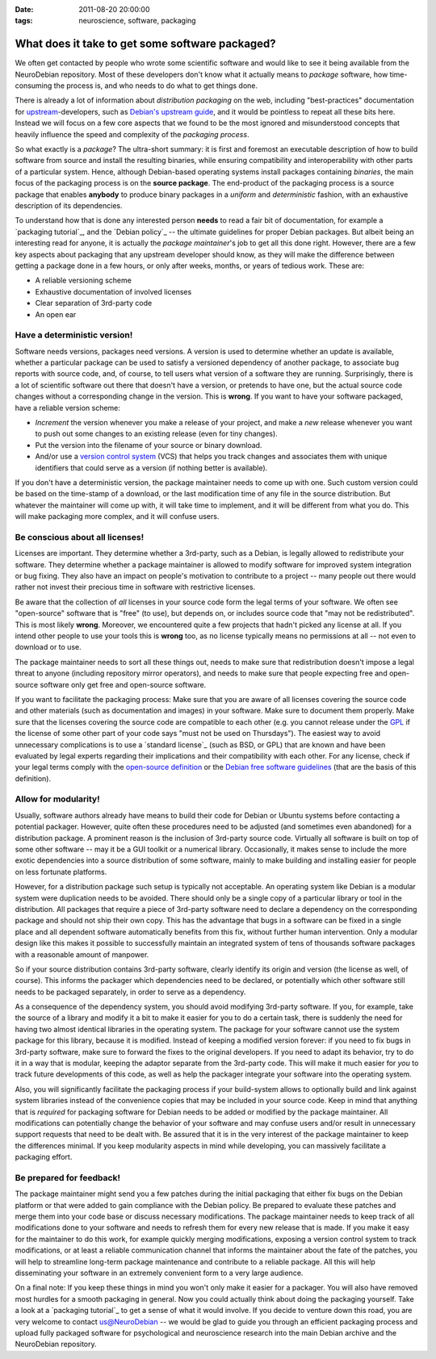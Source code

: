 :date: 2011-08-20 20:00:00
:tags: neuroscience, software, packaging

.. _chap_faciliate_neurosoftware_packaging:

What does it take to get some software packaged?
================================================

We often get contacted by people who wrote some scientific software and
would like to see it being available from the NeuroDebian repository.
Most of these developers don't know what it actually means to *package*
software, how time-consuming the process is, and who needs to do what to
get things done.

There is already a lot of information about *distribution packaging* on the
web, including "best-practices" documentation for upstream_-developers,
such as `Debian's upstream guide`_, and it would be pointless to repeat all
these bits here. Instead we will focus on a few core aspects that we found
to be the most ignored and misunderstood concepts that heavily influence
the speed and complexity of the *packaging process*.

.. _upstream: http://en.wikipedia.org/wiki/Upstream_(software_development)
.. _Debian's upstream guide: http://wiki.debian.org/UpstreamGuide

So what exactly is a *package*? The ultra-short summary: it is first and
foremost an executable description of how to build software from source and
install the resulting binaries, while ensuring compatibility and
interoperability with other parts of a particular system.  Hence, although
Debian-based operating systems install packages containing *binaries*, the
main focus of the packaging process is on the **source package**.  The
end-product of the packaging process is a source package that enables
**anybody** to produce binary packages in a *uniform* and *deterministic*
fashion, with an exhaustive description of its dependencies.

To understand how that is done any interested person **needs** to read a
fair bit of documentation, for example a `packaging tutorial`_, and the
`Debian policy`_ -- the ultimate guidelines for proper Debian packages.
But albeit being an interesting read for anyone, it is actually the
*package maintainer*'s job to get all this done right. However, there are a
few key aspects about packaging that any upstream developer should know, as
they will make the difference between getting a package done in a few
hours, or only after weeks, months, or years of tedious work. These are:

* A reliable versioning scheme
* Exhaustive documentation of involved licenses
* Clear separation of 3rd-party code
* An open ear


Have a deterministic version!
-----------------------------

Software needs versions, packages need versions. A version is used to
determine whether an update is available, whether a particular package can
be used to satisfy a versioned dependency of another package, to associate
bug reports with source code, and, of course, to tell users what version
of a software they are running.  Surprisingly, there is a lot of scientific
software out there that doesn't have a version, or pretends to have one,
but the actual source code changes without a corresponding change in the
version. This is **wrong**. If you want to have your software packaged, have
a reliable version scheme:

* *Increment* the version whenever you make a release of your project, and
  make a *new* release whenever you want to push out some changes to an
  existing release (even for tiny changes).
* Put the version into the filename of your source or binary download.
* And/or use a `version control system`_ (VCS) that helps you track changes
  and associates them with unique identifiers that could serve as a
  version (if nothing better is available).

.. _version control system: http://en.wikipedia.org/wiki/Comparison_of_revision_control_software

If you don't have a deterministic version, the package maintainer needs to
come up with one.  Such custom version could be based on the time-stamp of
a download, or the last modification time of any file in the source
distribution.  But whatever the maintainer will come up with, it will take
time to implement, and it will be different from what you do. This will
make packaging more complex, and it will confuse users.


Be conscious about all licenses!
--------------------------------

Licenses are important. They determine whether a 3rd-party, such as a
Debian, is legally allowed to redistribute your software. They determine
whether a package maintainer is allowed to modify software for improved
system integration or bug fixing. They also have an impact on people's
motivation to contribute to a project -- many people out there would rather
not invest their precious time in software with restrictive licenses.

Be aware that the collection of *all* licenses in your source code form the
legal terms of your software. We often see "open-source" software that is "free"
(to use), but depends on, or includes source code that "may not be
redistributed".  This is most likely **wrong**. Moreover, we encountered quite a
few projects that hadn't picked any license at all. If you intend other people
to use your tools this is **wrong** too, as no license typically means no
permissions at all -- not even to download or to use.

The package maintainer needs to sort all these things out, needs to
make sure that redistribution doesn't impose a legal threat to anyone
(including repository mirror operators), and needs to make sure that people
expecting free and open-source software only get free and open-source
software.

If you want to facilitate the packaging process: Make sure that you are
aware of all licenses covering the source code and other materials (such as
documentation and images) in your software. Make sure to document them
properly.  Make sure that the licenses covering the source code are
compatible to each other (e.g. you cannot release under the GPL_ if the
license of some other part of your code says "must not be used on
Thursdays"). The easiest way to avoid unnecessary complications is to use a
`standard license`_ (such as BSD, or GPL) that are known and have been
evaluated by legal experts regarding their implications and their
compatibility with each other. For any license, check if your legal terms
comply with the `open-source definition`_ or the `Debian free software
guidelines`_ (that are the basis of this definition).

.. keep to details for a dedicated "what license?" post

.. _GPL: http://www.gnu.org/copyleft/gpl.html
.. _open-source definition: http://www.opensource.org/docs/osd
.. _Debian free software guidelines: http://www.debian.org/social_contract#guidelines


Allow for modularity!
---------------------

Usually, software authors already have means to build their code for Debian
or Ubuntu systems before contacting a potential packager. However, quite
often these procedures need to be adjusted (and sometimes even abandoned)
for a distribution package. A prominent reason is the inclusion of
3rd-party source code. Virtually all software is built on top of some other
software -- may it be a GUI toolkit or a numerical library. Occasionally,
it makes sense to include the more exotic dependencies into a source
distribution of some software, mainly to make building and installing
easier for people on less fortunate platforms.

However, for a distribution package such setup is typically not acceptable.
An operating system like Debian is a modular system were duplication needs
to be avoided. There should only be a single copy of a particular library
or tool in the distribution. All packages that require a piece of 3rd-party
software need to declare a dependency on the corresponding package and
should not ship their own copy. This has the advantage that bugs in a
software can be fixed in a single place and all dependent software
automatically benefits from this fix, without further human intervention.
Only a modular design like this makes it possible to successfully maintain
an integrated system of tens of thousands software packages with a
reasonable amount of manpower.

So if your source distribution contains 3rd-party software, clearly
identify its origin and version (the license as well, of course). This
informs the packager which dependencies need to be declared, or potentially
which other software still needs to be packaged separately, in order to
serve as a dependency.

As a consequence of the dependency system, you should avoid modifying
3rd-party software. If you, for example, take the source of a library and
modify it a bit to make it easier for you to do a certain task, there is
suddenly the need for having two almost identical libraries in the
operating system. The package for your software cannot use the system
package for this library, because it is modified. Instead of keeping a
modified version forever: if you need to fix bugs in 3rd-party software,
make sure to forward the fixes to the original developers. If you need to
adapt its behavior, try to do it in a way that is modular, keeping the
adaptor separate from the 3rd-party code.  This will make it much easier
for *you* to track future developments of this code, as well as help the
packager integrate your software into the operating system.

Also, you will significantly facilitate the packaging process if your
build-system allows to optionally build and link against system libraries
instead of the convenience copies that may be included in your source code.
Keep in mind that anything that is *required* for packaging software for
Debian needs to be added or modified by the package maintainer. All
modifications can potentially change the behavior of your software and may
confuse users and/or result in unnecessary support requests that need to be
dealt with. Be assured that it is in the very interest of the package
maintainer to keep the differences minimal. If you keep modularity aspects
in mind while developing, you can massively facilitate a packaging effort.


Be prepared for feedback!
-------------------------

The package maintainer might send you a few patches during the initial
packaging that either fix bugs on the Debian platform or that were added to
gain compliance with the Debian policy. Be prepared to evaluate these
patches and merge them into your code base or discuss necessary
modifications. The package maintainer needs to keep track of all
modifications done to your software and needs to refresh them for every new
release that is made. If you make it easy for the maintainer to do this
work, for example quickly merging modifications, exposing a version
control system to track modifications, or at least a reliable communication
channel that informs the maintainer about the fate of the patches, you will
help to streamline long-term package maintenance and contribute to a
reliable package. All this will help disseminating your software in an
extremely convenient form to a very large audience.


On a final note: If you keep these things in mind you won't only make it
easier for a packager. You will also have removed most hurdles for a smooth
packaging in general. Now you could actually think about doing the
packaging yourself.  Take a look at a `packaging tutorial`_ to get a sense
of what it would involve. If you decide to venture down this road, you are
very welcome to contact `us@NeuroDebian`_ -- we would be glad to guide you
through an efficient packaging process and upload fully packaged software
for psychological and neuroscience research into the main Debian archive
and the NeuroDebian repository.

.. _us@NeuroDebian: http://neuro.debian.net/#contacts
